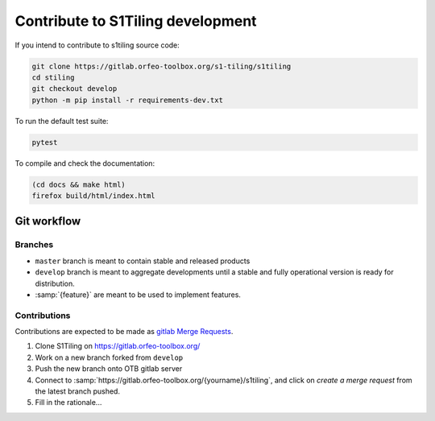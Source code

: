 .. _contribute:

======================================================================
Contribute to S1Tiling development
======================================================================

If you intend to contribute to s1tiling source code:

.. code-block:: bash

    git clone https://gitlab.orfeo-toolbox.org/s1-tiling/s1tiling
    cd stiling
    git checkout develop
    python -m pip install -r requirements-dev.txt

To run the default test suite:

.. code-block:: bash

    pytest

To compile and check the documentation:

.. code-block:: bash

    (cd docs && make html)
    firefox build/html/index.html


Git workflow
------------

Branches
++++++++

* ``master`` branch is meant to contain stable and released products
* ``develop`` branch is meant to aggregate developments until a stable and
  fully operational version is ready for distribution.
* :samp:`{feature}` are meant to be used to implement features.

Contributions
+++++++++++++

Contributions are expected to be made as `gitlab Merge Requests
<https://docs.gitlab.com/ee/user/project/merge_requests/>`_.

1. Clone S1Tiling on https://gitlab.orfeo-toolbox.org/
2. Work on a new branch forked from ``develop``
3. Push the new branch onto OTB gitlab server
4. Connect to :samp:`https://gitlab.orfeo-toolbox.org/{yourname}/s1tiling`, and
   click on *create a merge request* from the latest branch pushed.
5. Fill in the rationale...


.. todo:: What about a CLA?
